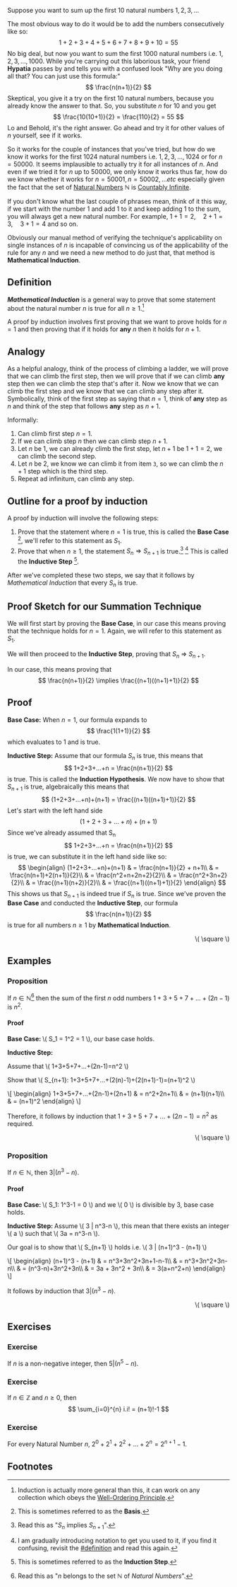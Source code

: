 [[../images/induction.svg]]

Suppose you want to sum up the first \( 10 \) natural numbers \( 1,2,3,... \)

The most obvious way to do it would be to add the numbers consecutively like so:
\[ 1+2+3+4+5+6+7+8+9+10=55 \]
No big deal, but now you want to sum the first \( 1000 \) natural numbers i.e. \( 1,2,3,...,1000\).
While you're carrying out this laborious task, your friend *Hypatia* passes by and tells you with a confused look
"Why are you doing all that? You can just use this formula:" \[ \frac{n(n+1)}{2} \]
Skeptical, you give it a try on the first \( 10 \) natural numbers, because you already know the answer to that.
So, you substitute \( n \) for \( 10 \) and you get \[ \frac{10(10+1)}{2} = \frac{110}{2} = 55 \]
Lo and Behold, it's the right answer. Go ahead and try it for other values of \( n \) yourself, see if it works.

So it works for the couple of instances that you've tried, but how do we know it works for the first 1024 natural numbers
i.e. \( 1,2,3,...,1024 \) or for \( n=50000 \). It seems implausible to actually try it for all instances of \( n \).
And even if we tried it for \( n \) up to \( 50000 \), we only know it works thus far, how do we know whether it works
for \( n=50001, n=50002, ... etc \) especially given the fact that the set of [[https://en.wikipedia.org/wiki/Natural_number][Natural Numbers]] \( \mathbb{N} \) is [[https://en.wikipedia.org/wiki/Countable_set][Countably Infinite]].

If you don't know what the last couple of phrases mean, think of it this way, if we start with the number \( 1 \) and add \( 1 \) to it
and keep adding \( 1 \) to the sum, you will always get a new natural number. For example, \( 1+1=2,\quad  2+1=3,\quad  3+1=4 \) and so on.

Obviously our manual method of verifying the technique's applicability on single instances of \( n \) is incapable of convincing us
of the applicability of the rule for any \( n \) and we need a new method to do just that, that method is *Mathematical Induction*.

** Definition
:PROPERTIES:
:CUSTOM_ID: definition
:END:
*/Mathematical Induction/* is a general way to prove that some statement about the natural number \( n \) is true for all \( n \geq 1 \).[fn:1]

A proof by induction involves first proving that we want to prove holds for \( n=1 \) and then proving that if it holds for *any* \( n \) then it
holds for \( n+1 \).

** Analogy
As a helpful analogy, think of the process of climbing a ladder, we will prove that we can climb the first step, then we will prove
that if we can climb *any* step then we can climb the step that's after it. Now we know that we can climb the first step and we
know that we can climb any step after it. Symbolically, think of the first step as saying that \( n=1 \), think of *any*
step as \( n \) and think of the step that follows *any* step as \( n+1 \).

Informally:
1. Can climb first step \( n=1 \).
2. If we can climb step \( n \) then we can climb step \( n+1 \).
3. Let \( n \) be \( 1 \), we can already climb the first step, let \( n+1 \) be \( 1+1=2 \), we can climb the second step.
4. Let \( n \) be \( 2 \), we know we can climb it from item =3=, so we can climb the \( n+1 \) step which is the third step.
5. Repeat ad infinitum, can climb any step.

** Outline for a proof by induction
A proof by induction will involve the following steps:
1. Prove that the statement where \( n=1 \) is true, this is called the *Base Case* [fn:2], we'll refer to this statement as \( S_1 \).
2. Prove that when \( n\geq1 \), the statement \( S_n \Rightarrow S_{n+1} \) is true.[fn:3] [fn:4] This is called the *Inductive Step* [fn:5].
After we've completed these two steps, we say that it follows by /Mathematical Induction/ that every \( S_n \) is true.

** Proof Sketch for our Summation Technique
We will first start by proving the *Base Case*, in our case this means proving that the technique holds for \( n=1 \). Again, we will refer
to this statement as \( S_1 \).

We will then proceed to the *Inductive Step*, proving that \( S_n \) \Rightarrow \( S_{n+1}. \)

In our case, this means proving that \[ \frac{n(n+1)}{2} \implies \frac{(n+1)((n+1)+1)}{2} \]

** Proof
*Base Case:* When \( n=1 \), our formula expands to \[ \frac{1(1+1)}{2} \] which evaluates to \( 1 \) and is true.

*Inductive Step:* Assume that our formula \( S_n \) is true, this means that \[ 1+2+3+...+n = \frac{n(n+1)}{2} \] is true.
This is called the *Induction Hypothesis*.
We now have to show that \( S_{n+1} \) is true, algebraically this means that \[ (1+2+3+...+n)+(n+1) = \frac{(n+1)((n+1)+1)}{2} \]
Let's start with the left hand side \[ (1+2+3+...+n)+(n+1) \]
Since we've already assumed that S_n \[ 1+2+3+...+n = \frac{n(n+1)}{2} \] is true, we can substitute it in the left hand side like so:
\[
\begin{align}
	(1+2+3+...+n)+(n+1) & = \frac{n(n+1)}{2} + n+1\\
	& = \frac{n(n+1)+2(n+1)}{2}\\
	& = \frac{n^2+n+2n+2}{2}\\
	& = \frac{n^2+3n+2}{2}\\
	& = \frac{(n+1)(n+2)}{2}\\
	& = \frac{(n+1)((n+1)+1)}{2}
\end{align}
\]
This shows us that \( S_{n+1} \) is indeed true if \( S_n \) is true.
Since we've proven the *Base Case* and conducted the *Inductive Step*, our formula \[ \frac{n(n+1)}{2} \] is true for all
numbers \( n \geq 1 \) by *Mathematical Induction*.
#+BEGIN_EXPORT html
<p style="text-align:right;">\( \square \)</p>
#+END_EXPORT

** Examples
*** Proposition
		If \( n \in \mathbb{N} \)[fn:6] then the sum of the first \( n \) odd numbers \( 1+3+5+7+...+(2n-1) \) is \( n^2 \).
		#+BEGIN_EXPORT html
		<h4>Proof</h4>
		<div class="proof-body">
		<p><b>Base Case: </b>\( S_1 = 1^2 = 1 \), our base case holds.</p>
		<p><b>Inductive Step: </b></p>
		<p>Assume that \( 1+3+5+7+...+(2n-1)=n^2 \)</p>
		<p>Show that \( S_{n+1}: 1+3+5+7+...+(2(n)-1)+(2(n+1)-1)=(n+1)^2 \)</p>
		<p>\[
		\begin{align}
		1+3+5+7+...+(2n-1)+(2n+1) & = n^2+2n+1\\
		& = (n+1)(n+1)\\
		& = (n+1)^2
		\end{align}
		\]</p>
		</div>
		#+END_EXPORT
		Therefore, it follows by induction that \( 1+3+5+7+...+(2n-1) = n^2 \) as required.
		#+BEGIN_EXPORT html
		<p style="text-align:right;">\( \square \)</p>
		#+END_EXPORT

*** Proposition
		If \( n \in \mathbb{N} \), then \( 3 | (n^3-n) \).
		#+BEGIN_EXPORT html
		<h4>Proof</h4>
		<div class="proof-body">
		<p><b>Base Case: </b>\( S_1: 1^3-1 = 0 \) and we \( 0 \) is divisible by 3, base case holds.</p>
		<p><b>Inductive Step: </b>Assume \( 3 | n^3-n \), this mean that there exists an integer \( a \) such that
		\( 3a = n^3-n \).</p>
		<p>Our goal is to show that \( S_{n+1} \) holds i.e. \( 3 | (n+1)^3 - (n+1) \)</p>
		<p>\[
		\begin{align}
		(n+1)^3 - (n+1) & = n^3+3n^2+3n+1-n-1\\
		& = n^3+3n^2+3n-n\\
		& = (n^3-n)+3n^2+3n\\
		& = 3a + 3n^2 + 3n\\
		& = 3(a+n^2+n)
		\end{align}
		\]</p>
		</div>
		#+END_EXPORT
		It follows by induction that \( 3|(n^3-n) \).
		#+BEGIN_EXPORT html
		<p style="text-align:right;">\( \square \)</p>
		#+END_EXPORT

** Exercises
*** Exercise
		If \( n \) is a non-negative integer, then \( 5 | (n^5-n) \).

*** Exercise
		If \( n \in \mathbb{Z} \) and \( n \geq 0 \), then \[ \sum_{i=0}^{n} i.i! = (n+1)!-1 \]

*** Exercise
		For every Natural Number \( n \), \( 2^0 + 2^1 + 2^2 + ... + 2^n = 2^{n+1}-1 \).

** Footnotes
[fn:1] Induction is actually more general than this, it can work on any collection which obeys the [[https://en.wikipedia.org/wiki/Well-ordering_principle][Well-Ordering Principle]].
[fn:2] This is sometimes referred to as the *Basis*.
[fn:3] Read this as "\( S_n \) implies \( S_{n+1} \)".
[fn:4] I am gradually introducing notation to get you used to it, if you find it confusing, revisit the [[#definition]] and read this again.
[fn:5] This is sometimes referred to as the *Induction Step*.
[fn:6] Read this as "\( n \) belongs to the set \( \mathbb{N} \) of /Natural Numbers/".
